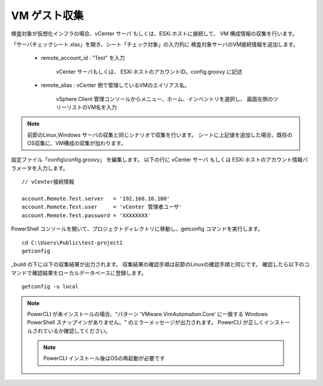 VM ゲスト収集
-------------

検査対象が仮想化インフラの場合、vCenter サーバ もしくは、ESXi ホストに接続して、
VM 構成情報の収集を行います。

「サーバチェックシート.xlsx」を開き、シート「チェック対象」の入力列に
検査対象サーバのVM接続情報を追加します。

   * remote_account_id : "Test" を入力

      vCenter サーバもしくは、 ESXi ホストのアカウントID。config.groovy に記述

   * remote_alias : vCenter 側で管理しているVMのエイリアス名。

      vSphere Client 管理コンソールからメニュー、ホーム、インベントリを選択し、
      画面左側のツリーリストのVM名を入力

.. note::

   前節のLinux,Windows サーバの収集と同じシナリオで収集を行います。
   シートに上記値を追加した場合、既存のOS収集に、VM構成の収集が加わります。


設定ファイル「config\\config.groovy」 を編集します。
以下の行に vCenter サーバ もしくは ESXi ホストのアカウント情報パラメータを入力します。

::

   // vCenter接続情報

   account.Remote.Test.server   = '192.168.10.100'
   account.Remote.Test.user     = 'vCenter 管理者ユーザ'
   account.Remote.Test.password = 'XXXXXXXX'

PowerShell コンソールを開いて、プロジェクトディレクトリに移動し、getconfig コマンドを実行します。

::

   cd C:\Users\Public\test-project1
   getconfig

_build の下に以下の収集結果が出力されます。
収集結果の確認手順は前節のLinuxの確認手順と同じです。
確認したら以下のコマンドで確認結果をローカルデータベースに登録します。

::

   getconfig -u local

.. note::

   PowerCLI が未インストールの場合、"パターン 'VMware.VimAutomation.Core' に一致する
   Windows PowerShell スナップインがありません。" のエラーメッセージが出力されます。
   PowerCLI が正しくインストールされているか確認してください。

   .. note::

      PowerCLI インストール後はOSの再起動が必要です
